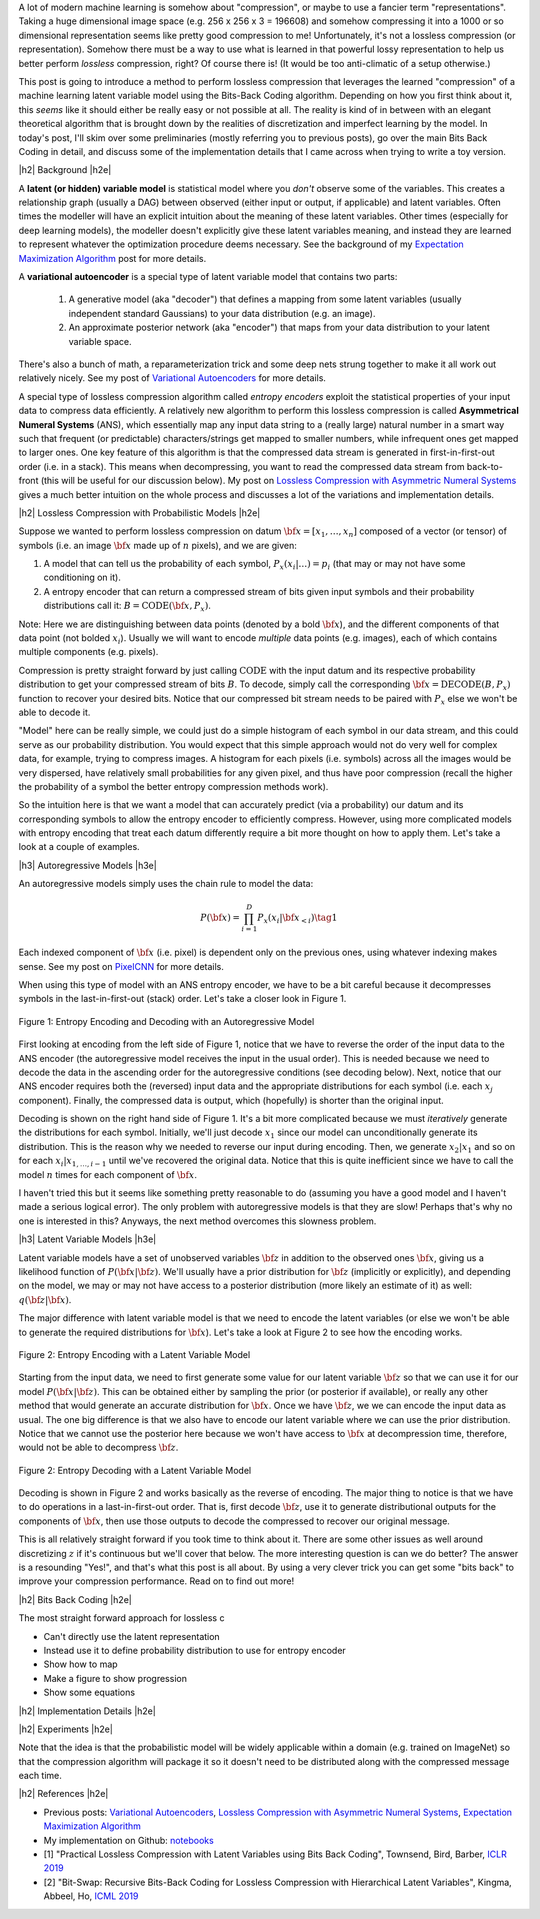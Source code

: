 .. title: Lossless Compression with Latent Variable Models using Bits-Back Coding
.. slug: lossless-compression-with-latent-variable-models-using-bits-back-coding
.. date: 2021-01-24 11:34:54 UTC-05:00
.. tags: bits back, lossless, compression, asymmetric numeral systems, variational autoencoder, MNIST, mathjax
.. category: 
.. link: 
.. description: A post on using bits-back coding with latent variable models to do lossless compression.
.. type: text

.. |br| raw:: html

   <br />

.. |H2| raw:: html

   <br/><h3>

.. |H2e| raw:: html

   </h3>

.. |H3| raw:: html

   <h4>

.. |H3e| raw:: html

   </h4>

.. |center| raw:: html

   <center>

.. |centere| raw:: html

   </center>

A lot of modern machine learning is somehow about "compression", or maybe to use
a fancier term "representations".  Taking a huge dimensional image space
(e.g. 256 x 256 x 3 = 196608) and somehow compressing it into a 1000 or so
dimensional representation seems like pretty good compression to me!  Unfortunately,
it's not a lossless compression (or representation).  Somehow there must
be a way to use what is learned in that powerful lossy representation to help
us better perform *lossless* compression, right?  Of course there is! (It would
be too anti-climatic of a setup otherwise.)

This post is going to introduce a method to perform lossless compression that
leverages the learned "compression" of a machine learning latent variable
model using the Bits-Back Coding algorithm.  Depending on how you first think
about it, this *seems* like it should either be really easy or not possible at
all.  The reality is kind of in between with an elegant theoretical algorithm
that is brought down by the realities of discretization and imperfect learning
by the model.  In today's post, I'll skim over some preliminaries (mostly
referring you to previous posts), go over the main Bits Back Coding in detail,
and discuss some of the implementation details that I came across when trying
to write a toy version.

.. TEASER_END

|h2| Background |h2e|

A **latent (or hidden) variable model** is statistical model where
you *don't* observe some of the variables.  This creates a relationship graph
(usually a DAG) between observed (either input or output, if applicable) and
latent variables.  Often times the modeller will have an explicit intuition
about the meaning of these latent variables.  Other times (especially for deep
learning models), the modeller doesn't explicitly give these latent variables
meaning, and instead they are learned to represent whatever the optimization
procedure deems necessary.  See the background of my `Expectation Maximization Algorithm <link://slug/the-expectation-maximization-algorithm>`__ post for more details.

A **variational autoencoder** is a special type of latent variable model that
contains two parts: 

    1. A generative model (aka "decoder") that defines a mapping from some
       latent variables (usually independent standard Gaussians) to your data
       distribution (e.g.  an image).
    2. An approximate posterior network (aka "encoder") that maps from your
       data distribution to your latent variable space.

There's also a bunch of math, a reparameterization trick and some deep nets
strung together to make it all work out relatively nicely.  See my post
of `Variational Autoencoders <link://slug/variational-autoencoders>`__ for more
details.

A special type of lossless compression algorithm called *entropy encoders* exploit
the statistical properties of your input data to compress data efficiently. A
relatively new algorithm to perform this lossless compression is called
**Asymmetrical Numeral Systems** (ANS), which essentially map any input data string 
to a (really large) natural number in a smart way such that frequent (or
predictable) characters/strings get mapped to smaller numbers, while infrequent
ones get mapped to larger ones.  One key feature of this algorithm is that
the compressed data stream is generated in first-in-first-out order (i.e. in a
stack).  This means when decompressing, you want to read the compressed data
stream from back-to-front (this will be useful for our discussion below).
My post on `Lossless Compression with Asymmetric Numeral Systems <link://slug/lossless-compression-with-asymmetric-numeral-systems>`__ gives a much better intuition on the whole process
and discusses a lot of the variations and implementation details.


|h2| Lossless Compression with Probabilistic Models |h2e|

Suppose we wanted to perform lossless compression on datum
:math:`{\bf x}=[x_1,\ldots,x_n]` composed of a vector (or tensor) of symbols
(i.e. an image :math:`\bf x` made up of :math:`n` pixels), and we are given:

1. A model that can tell us the probability of each symbol,
   :math:`P_x(x_i|\ldots)=p_i` (that may or may not have some conditioning on it).
2. A entropy encoder that can return a compressed stream of bits
   given input symbols and their probability distributions call it: 
   :math:`B=\text{CODE}({\bf x}, P_x)`.

Note: Here we are distinguishing between data points (denoted by a bold :math:`\bf x`),
and the different components of that data point (not bolded :math:`x_i`).
Usually we will want to encode *multiple* data points (e.g. images), each of which contains
multiple components (e.g. pixels).

Compression is pretty straight forward by just calling :math:`\text{CODE}`
with the input datum and its respective probability distribution to get
your compressed stream of bits :math:`B`. To decode, simply call the
corresponding :math:`{\bf x}=\text{DECODE}(B, P_x)` function to recover your desired
bits.  Notice that our compressed bit stream needs to be paired with
:math:`P_x` else we won't be able to decode it.

"Model" here can be really simple, we could just do a simple histogram of each
symbol in our data stream, and this could serve as our probability
distribution.  You would expect that this simple approach would not do very well
for complex data, for example, trying to compress images.  A histogram
for each pixels (i.e. symbols) across all the images would be very dispersed,
have relatively small probabilities for any given pixel, and thus have poor
compression (recall the higher the probability of a symbol the better entropy
compression methods work).  

So the intuition here is that we want a model that can accurately predict (via
a probability) our datum and its corresponding symbols to allow the entropy
encoder to efficiently compress.  However, using more complicated models with
entropy encoding that treat each datum differently require a bit more thought
on how to apply them.  Let's take a look at a couple of examples.

|h3| Autoregressive Models |h3e|

An autoregressive models simply uses the chain rule to model the data:

.. math::

    P({\bf x}) = \prod_{i=1}^{D} P_x(x_i | {\bf x}_{<i})  \tag{1}

Each indexed component of :math:`\bf x` (i.e. pixel) is dependent only on the
previous ones, using whatever indexing makes sense.  See my post on `PixelCNN <link://slug/pixelcnn>`__
for more details.

When using this type of model with an ANS entropy encoder, we have to be a bit
careful because it decompresses symbols in the last-in-first-out (stack) order.
Let's take a closer look in Figure 1.


.. figure:: /images/bbans_autoregressive.png
  :width: 700px
  :alt: Entropy Encoding and Decoding with an Autoregressive Model
  :align: center

  Figure 1: Entropy Encoding and Decoding with an Autoregressive Model

First looking at encoding from the left side of Figure 1, notice that we have to
reverse the order of the input data to the ANS encoder (the autoregressive
model receives the input in the usual order).  This is needed because we need
to decode the data in the ascending order for the autoregressive conditions
(see decoding below).  Next, notice that our ANS encoder requires both the
(reversed) input data and the appropriate distributions for each symbol (i.e.
each :math:`x_j` component).  Finally, the compressed data is output, which
(hopefully) is shorter than the original input.

Decoding is shown on the right hand side of Figure 1.  It's a bit more
complicated because we must *iteratively* generate the distributions for each
symbol.  Initially, we'll just decode :math:`x_1` since our model can
unconditionally generate its distribution.  This is the reason why we needed
to reverse our input during encoding.  Then, we generate :math:`x_2|x_1` and so
on for each :math:`x_i|x_{1,\ldots,i-1}` until we've recovered the original
data.  Notice that this is quite inefficient since we have to call the model
:math:`n` times for each component of :math:`\bf x`.

I haven't tried this but it seems like something pretty reasonable to do
(assuming you have a good model and I haven't made a serious logical error).
The only problem with autoregressive models is that they are slow!  Perhaps
that's why no one is interested in this?  Anyways, the next method overcomes
this slowness problem.

|h3| Latent Variable Models |h3e|

Latent variable models have a set of unobserved variables :math:`\bf z` in
addition to the observed ones :math:`\bf x`, giving us a likelihood function
of :math:`P(\bf x|\bf z)`.  We'll usually have a prior distribution for :math:`\bf z`
(implicitly or explicitly), and depending on the model, we may or may not have
access to a posterior distribution (more likely an estimate of it) as well: 
:math:`q(\bf z| \bf x)`.

The major difference with latent variable model is that we need to encode the
latent variables (or else we won't be able to generate the required distributions
for :math:`\bf x`).  Let's take a look at Figure 2 to see how the encoding works.

.. figure:: /images/bbans_latent_encode.png
  :width: 600px
  :alt: Entropy Encoding with a Latent Variable Model
  :align: center

  Figure 2: Entropy Encoding with a Latent Variable Model

Starting from the input data, we need to first generate some value for our
latent variable :math:`\bf z` so that we can use it for our model :math:`P(\bf x|\bf z)`.
This can be obtained either by sampling the prior (or posterior if available),
or really any other method that would generate an accurate distribution for :math:`\bf x`.
Once we have :math:`\bf z`, we we can encode the input data as usual.  The one
big difference is that we also have to encode our latent variable where we can
use the prior distribution.  Notice that we cannot use the posterior here because
we won't have access to :math:`\bf x` at decompression time, therefore, would
not be able to decompress :math:`\bf z`.


.. figure:: /images/bbans_latent_decode.png
  :width: 600px
  :alt: Entropy Decoding with a Latent Variable Model
  :align: center

  Figure 2: Entropy Decoding with a Latent Variable Model

Decoding is shown in Figure 2 and works basically as the reverse of encoding.
The major thing to notice is that we have to do operations in a
last-in-first-out order.  That is, first decode :math:`\bf z`, use it to
generate distributional outputs for the components of :math:`\bf x`, then
use those outputs to decode the compressed to recover our original message.

This is all relatively straight forward if you took time to think about it.
There are some other issues as well around discretizing :math:`z` if it's
continuous but we'll cover that below.  The more interesting question is can we
do better?  The answer is a resounding "Yes!", and that's what this post is all
about.  By using a very clever trick you can get some "bits back" to improve
your compression performance.  Read on to find out more!

|h2| Bits Back Coding |h2e|


The most straight forward approach for lossless c


* Can't directly use the latent representation
* Instead use it to define probability distribution to use for entropy encoder
* Show how to map
* Make a figure to show progression
* Show some equations

|h2| Implementation Details |h2e|

|h2| Experiments |h2e|

Note that the idea is that the probabilistic model will be widely applicable within a domain
(e.g. trained on ImageNet) so that the compression algorithm will package it so it doesn't need
to be distributed along with the compressed message each time.


|h2| References |h2e|

* Previous posts: `Variational Autoencoders <link://slug/variational-autoencoders>`__, `Lossless Compression with Asymmetric Numeral Systems <link://slug/lossless-compression-with-asymmetric-numeral-systems>`__, `Expectation Maximization Algorithm <link://slug/the-expectation-maximization-algorithm>`__
* My implementation on Github: `notebooks <https://github.com/bjlkeng/sandbox/tree/master/bitsback>`__
* [1] "Practical Lossless Compression with Latent Variables using Bits Back Coding", Townsend, Bird, Barber, `ICLR 2019 <https://arxiv.org/abs/1901.04866>`__
* [2] "Bit-Swap: Recursive Bits-Back Coding for Lossless Compression with Hierarchical Latent Variables", Kingma, Abbeel, Ho, `ICML 2019 <https://arxiv.org/abs/1905.06845>`__
